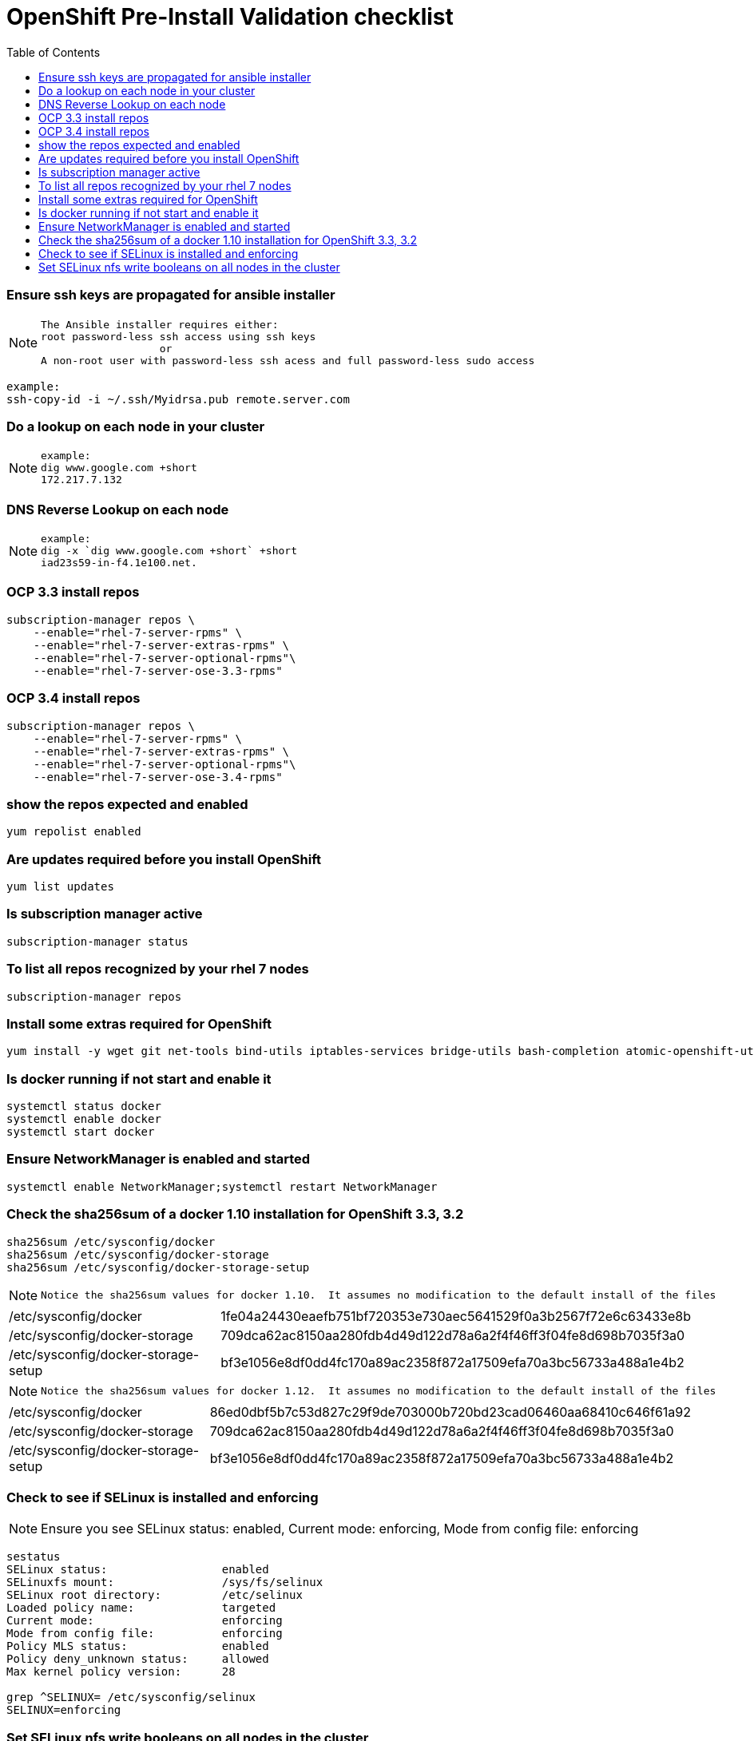 :toc:
:toclevels: 2

= OpenShift Pre-Install Validation checklist

### Ensure ssh keys are propagated for ansible installer
[NOTE]
==================
----
The Ansible installer requires either:
root password-less ssh access using ssh keys 
                   or 
A non-root user with password-less ssh acess and full password-less sudo access 
----
==================

----
example:
ssh-copy-id -i ~/.ssh/Myidrsa.pub remote.server.com
----

### Do a lookup on each node in your cluster

[NOTE]
==================
----
example:
dig www.google.com +short
172.217.7.132
----
==================

### DNS Reverse Lookup on each node 
[NOTE]
==================
----
example:
dig -x `dig www.google.com +short` +short
iad23s59-in-f4.1e100.net.
----
==================

### OCP 3.3 install repos
------------------
subscription-manager repos \
    --enable="rhel-7-server-rpms" \
    --enable="rhel-7-server-extras-rpms" \
    --enable="rhel-7-server-optional-rpms"\
    --enable="rhel-7-server-ose-3.3-rpms"
------------------

### OCP 3.4 install repos
------------------
subscription-manager repos \
    --enable="rhel-7-server-rpms" \
    --enable="rhel-7-server-extras-rpms" \
    --enable="rhel-7-server-optional-rpms"\
    --enable="rhel-7-server-ose-3.4-rpms"
------------------

### show the repos expected and enabled
------------------
yum repolist enabled
------------------

### Are updates required before you install OpenShift
------------------
yum list updates
------------------

### Is subscription manager active
------------------
subscription-manager status
------------------



### To list all repos recognized by your rhel 7 nodes
------------------
subscription-manager repos
------------------

### Install some extras required for OpenShift
------------------
yum install -y wget git net-tools bind-utils iptables-services bridge-utils bash-completion atomic-openshift-utils docker-selinux docker
------------------

### Is docker running if not start and enable it
------------------
systemctl status docker
systemctl enable docker
systemctl start docker
------------------

### Ensure NetworkManager is enabled and started
------------------
systemctl enable NetworkManager;systemctl restart NetworkManager
------------------

### Check the sha256sum of a docker 1.10 installation for OpenShift 3.3, 3.2
------------------
sha256sum /etc/sysconfig/docker
sha256sum /etc/sysconfig/docker-storage
sha256sum /etc/sysconfig/docker-storage-setup
------------------
[NOTE]
==================
----
Notice the sha256sum values for docker 1.10.  It assumes no modification to the default install of the files
----
==================
|==================
|/etc/sysconfig/docker | 1fe04a24430eaefb751bf720353e730aec5641529f0a3b2567f72e6c63433e8b
|/etc/sysconfig/docker-storage | 709dca62ac8150aa280fdb4d49d122d78a6a2f4f46ff3f04fe8d698b7035f3a0
|/etc/sysconfig/docker-storage-setup | bf3e1056e8df0dd4fc170a89ac2358f872a17509efa70a3bc56733a488a1e4b2
|==================
[NOTE]
==================
----
Notice the sha256sum values for docker 1.12.  It assumes no modification to the default install of the files
----
==================
|==================
|/etc/sysconfig/docker | 86ed0dbf5b7c53d827c29f9de703000b720bd23cad06460aa68410c646f61a92  
|/etc/sysconfig/docker-storage | 709dca62ac8150aa280fdb4d49d122d78a6a2f4f46ff3f04fe8d698b7035f3a0 
|/etc/sysconfig/docker-storage-setup | bf3e1056e8df0dd4fc170a89ac2358f872a17509efa70a3bc56733a488a1e4b2
|==================

### Check to see if SELinux is installed and enforcing
[NOTE]
==================
Ensure you see SELinux status: enabled, Current mode: enforcing, Mode from config file: enforcing
==================
------------------
sestatus
SELinux status:                 enabled
SELinuxfs mount:                /sys/fs/selinux
SELinux root directory:         /etc/selinux
Loaded policy name:             targeted
Current mode:                   enforcing
Mode from config file:          enforcing
Policy MLS status:              enabled
Policy deny_unknown status:     allowed
Max kernel policy version:      28

grep ^SELINUX= /etc/sysconfig/selinux  
SELINUX=enforcing
------------------

### Set SELinux nfs write booleans on all nodes in the cluster
------------------
/usr/sbin/setsebool -P virt_use_nfs 1
/usr/sbin/setsebool -P virt_sandbox_use_nfs 1
------------------

